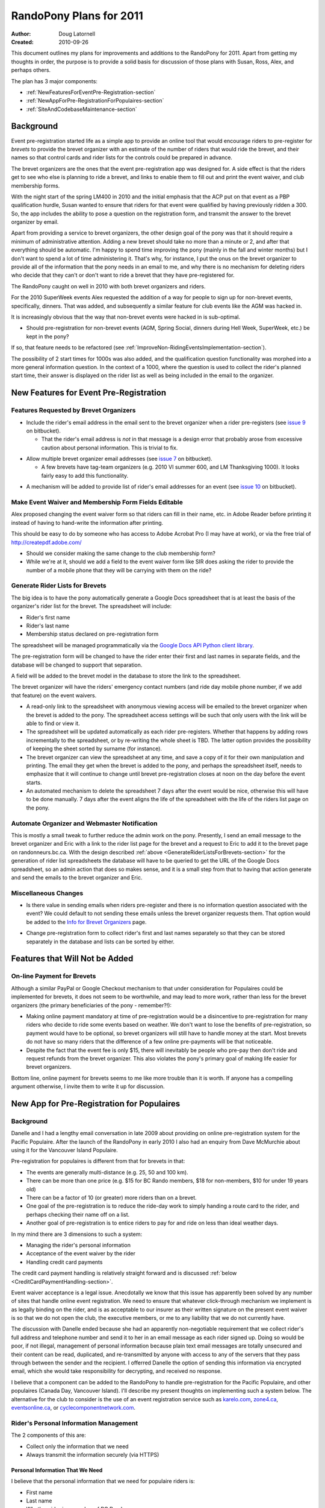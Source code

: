 .. _2011Plans-doc:

==========================
 RandoPony Plans for 2011
==========================

:Author: Doug Latornell
:Created: 2010-09-26

This document outlines my plans for improvements and additions to the
RandoPony for 2011. Apart from getting my thoughts in order, the
purpose is to provide a solid basis for discussion of those plans with
Susan, Ross, Alex, and perhaps others.

The plan has 3 major components:

* :ref:`NewFeaturesForEventPre-Registration-section`
* :ref:`NewAppForPre-RegistrationForPopulaires-section`
* :ref:`SiteAndCodebaseMaintenance-section`


Background
==========

Event pre-registration started life as a simple app to provide an
online tool that would encourage riders to pre-register for *brevets*
to provide the brevet organizer with an estimate of the number of
riders that would ride the brevet, and their names so that control
cards and rider lists for the controls could be prepared in advance.

The brevet organizers are the ones that the event pre-registration app
was designed for. A side effect is that the riders get to see who else
is planning to ride a brevet, and links to enable them to fill out and
print the event waiver, and club membership forms.

With the night start of the spring LM400 in 2010 and the initial
emphasis that the ACP put on that event as a PBP qualification hurdle,
Susan wanted to ensure that riders for that event were qualified by
having previously ridden a 300. So, the app includes the ability to
pose a question on the registration form, and transmit the answer to
the brevet organizer by email.

Apart from providing a service to brevet organizers, the other design
goal of the pony was that it should require a minimum of
administrative attention. Adding a new brevet should take no more than
a minute or 2, and after that everything should be automatic. I'm
happy to spend time improving the pony (mainly in the fall and
winter months) but I don't want to spend a lot of time administering
it. That's why, for instance, I put the onus on the brevet organizer
to provide all of the information that the pony needs in an email to
me, and why there is no mechanism for deleting riders who decide that
they can't or don't want to ride a brevet that they have
pre-registered for.

The RandoPony caught on well in 2010 with both brevet organizers and
riders.

For the 2010 SuperWeek events Alex requested the addition of a way for
people to sign up for non-brevet events, specifically, dinners. That
was added, and subsequently a similar feature for club events like the
AGM was hacked in.

It is increasingly obvious that the way that non-brevet events were
hacked in is sub-optimal. 

* Should pre-registration for non-brevet events (AGM, Spring Social,
  dinners during Hell Week, SuperWeek, etc.) be kept in the pony?

If so, that feature needs to be refactored (see
:ref:`ImproveNon-RidingEventsImplementation-section`).

The possibility of 2 start times for 1000s was also added, and the
qualification question functionality was morphed into a more general
information question. In the context of a 1000, where the question is
used to collect the rider's planned start time, their answer is
displayed on the rider list as well as being included in the email to
the organizer.


.. _NewFeaturesForEventPre-Registration-section:

New Features for Event Pre-Registration
=======================================

Features Requested by Brevet Organizers
---------------------------------------

* Include the rider's email address in the email sent to the brevet
  organizer when a rider pre-registers (see `issue 9`_ on bitbucket).

  * That the rider's email address is *not* in that message is a
    design error that probably arose from excessive caution about
    personal information. This is trivial to fix.

.. _issue 9: https://bitbucket.org/douglatornell/randopony/issue/9

* Allow multiple brevet organizer email addresses (see `issue 7`_ on
  bitbucket).

  * A few brevets have tag-team organizers (e.g. 2010 VI summer 600,
    and LM Thanksgiving 1000). It looks fairly easy to add this
    functionality.

.. _issue 7: https://bitbucket.org/douglatornell/randopony/issue/7

* A mechanism will be added to provide list of rider's email addresses for an
  event (see `issue 10`_ on bitbucket). 

.. _issue 10: https://bitbucket.org/douglatornell/randopony/issue/10


Make Event Waiver and Membership Form Fields Editable
-----------------------------------------------------

Alex proposed changing the event waiver form so that riders can fill
in their name, etc. in Adobe Reader before printing it instead of
having to hand-write the information after printing.

This should be easy to do by someone who has access to Adobe Acrobat
Pro (I may have at work), or via the free trial of
http://createpdf.adobe.com/

* Should we consider making the same change to the club membership
  form?

* While we're at it, should we add a field to the event waiver form
  like SIR does asking the rider to provide the number of a mobile
  phone that they will be carrying with them on the ride? 


.. _GenerateRiderListsForBrevets-section:

Generate Rider Lists for Brevets
--------------------------------

The big idea is to have the pony automatically generate a Google Docs
spreadsheet that is at least the basis of the organizer's rider list
for the brevet. The spreadsheet will include:

* Rider's first name
* Rider's last name
* Membership status declared on pre-registration form

The spreadsheet will be managed programmatically via the `Google Docs
API Python client library`_.

.. _Google Docs API Python client library: http://code.google.com/apis/documents/docs/1.0/developers_guide_python.html

The pre-registration form will be changed to have the rider enter
their first and last names in separate fields, and the database will
be changed to support that separation.

A field will be added to the brevet model in the database to store the
link to the spreadsheet.

The brevet organizer will have the riders' emergency contact numbers
(and ride day mobile phone number, if we add that feature) on the
event waivers.

* A read-only link to the spreadsheet with anonymous viewing access
  will be emailed to the brevet organizer when the brevet is added to
  the pony. The spreadsheet access settings will be such that only
  users with the link will be able to find or view it.

* The spreadsheet will be updated automatically as each rider
  pre-registers. Whether that happens by adding rows incrementally to
  the spreadsheet, or by re-writing the whole sheet is TBD. The latter
  option provides the possibility of keeping the sheet sorted by
  surname (for instance).

* The brevet organizer can view the spreadsheet at any time, and save
  a copy of it for their own manipulation and printing. The email they
  get when the  brevet is added to the pony, and perhaps the
  spreadsheet itself, needs to emphasize that it will continue to
  change until brevet pre-registration closes at noon on the day
  before the event starts.

* An automated mechanism to delete the spreadsheet 7 days after the
  event would be nice, otherwise this will have to be done manually. 7
  days after the event aligns the life of the spreadsheet with the
  life of the riders list page on the pony.


Automate Organizer and Webmaster Notification
---------------------------------------------

This is mostly a small tweak to further reduce the admin work on the
pony. Presently, I send an email message to the brevet organizer and
Eric with a link to the rider list page for the brevet and a request
to Eric to add it to the brevet page on randonneurs.bc.ca. With the
design described :ref:`above <GenerateRiderListsForBrevets-section>`
for the generation of rider list spreadsheets the database will have
to be queried to get the URL of the Google Docs spreadsheet, so an
admin action that does so makes sense, and it is a small step from
that to having that action generate and send the emails to the brevet
organizer and Eric.


Miscellaneous Changes
---------------------

* Is there value in sending emails when riders pre-register and there
  is no information question associated with the event? We could
  default to not sending these emails unless the brevet organizer
  requests them. That option would be added to the `Info for Brevet
  Organizers`_ page.

.. _Info for Brevet Organizers: http://randopony.sadahome.ca/register/organizer_info/

* Change pre-registration form to collect rider's first and last names
  separately so that they can be stored separately in the database and
  lists can be sorted by either. 


Features that Will Not be Added
===============================

On-line Payment for Brevets
---------------------------

Although a similar PayPal or Google Checkout mechanism to that under
consideration for Populaires could be implemented for brevets, it does
not seem to be worthwhile, and may lead to more work, rather than less
for the brevet organizers (the primary beneficiaries of the pony -
remember?!):

* Making online payment mandatory at time of pre-registration would be
  a disincentive to pre-registration for many riders who decide to
  ride some events based on weather. We don't want to lose the
  benefits of pre-registration, so payment would have to be optional,
  so brevet organizers will still have to handle money at the
  start. Most brevets do not have so many riders that the difference
  of a few online pre-payments will be that noticeable.

* Despite the fact that the event fee is only $15, there will
  inevitably be people who pre-pay then don't ride and request refunds
  from the brevet organizer. This also violates the pony's primary
  goal of making life easier for brevet organizers.

Bottom line, online payment for brevets seems to me like more trouble
than it is worth. If anyone has a compelling argument otherwise, I
invite them to write it up for discussion.


.. _NewAppForPre-RegistrationForPopulaires-section:

New App for Pre-Registration for Populaires
===========================================

Background
----------

Danelle and I had a lengthy email conversation in late 2009 about
providing on online pre-registration system for the Pacific
Populaire. After the launch of the RandoPony in early 2010 I also had
an enquiry from Dave McMurchie about using it for the Vancouver Island
Populaire.

Pre-registration for populaires is different from that for brevets in
that:

* The events are generally multi-distance (e.g. 25, 50 and 100 km).
* There can be more than one price (e.g. $15 for BC Rando members, $18
  for non-members, $10 for under 19 years old)
* There can be a factor of 10 (or greater) more riders than on a
  brevet.
* One goal of the pre-registration is to reduce the ride-day work to
  simply handing a route card to the rider, and perhaps checking their
  name off on a list.
* Another goal of pre-registration is to entice riders to pay for and
  ride on less than ideal weather days.

In my mind there are 3 dimensions to such a system:

* Managing the rider's personal information
* Acceptance of the event waiver by the rider
* Handling credit card payments

The credit card payment handling is relatively straight forward and is
discussed :ref:`below <CreditCardPaymentHandling-section>`.

Event waiver acceptance is a legal issue. Anecdotally we know that
this issue has apparently been solved by any number of sites that
handle online event registration. We need to ensure that whatever
click-through mechanism we implement is as legally binding on the
rider, and is as acceptable to our insurer as their written signature on
the present event waiver is so that we do not open the club, the
executive members, or me to any liability that we do not currently
have.

The discussion with Danelle ended because she had an apparently
non-negotiable requirement that we collect rider's full address and
telephone number and send it to her in an email message as each rider
signed up. Doing so would be poor, if not illegal, management of
personal information because plain text email messages are totally
unsecured and their content can be read, duplicated, and re-transmitted
by anyone with access to any of the servers that they pass through
between the sender and the recipient. I offerred Danelle the option of
sending this information via encrypted email, which she would take
responsibility for decrypting, and received no response.

I believe that a component can be added to the RandoPony to handle
pre-registration for the Pacific Populaire, and other populaires
(Canada Day, Vancouver Island). I'll describe my present thoughts on
implementing such a system below. The alternative for the club to
consider is the use of an event registration service such as
`karelo.com`_, `zone4.ca`_, `eventsonline.ca`_, or
`cyclecomponentnetwork.com`_.

.. _karelo.com: http://karelo.com/
.. _zone4.ca: http://zone4.ca/
.. _eventsonline.ca: http://eventsonline.ca/
.. _cyclecomponentnetwork.com: http://www.cyclecomponentnetwork.com/


.. _Rider'sPersonalInformationManagement-section:

Rider's Personal Information Management
---------------------------------------

The 2 components of this are:

* Collect only the information that we need
* Always transmit the information securely (via HTTPS)


Personal Information That We Need
~~~~~~~~~~~~~~~~~~~~~~~~~~~~~~~~~

I believe that the personal information that we need for populaire
riders is:

* First name
* Last name
* Whether rider is a member of BC Randonneurs
* Emergency contact phone number
* Phone number of mobile phone they are carrying on the ride
* Acceptance of event waiver
* Whether rider is over or under 19 years of age

The justification I have heard for collecting the rider's address is
that it may be needed to send them their pin if we run out. However,
it is unreasonable to collect, store and transmit electronically
hundreds of addresses on the small possibility that a few will be
needed for that purpose. The running out of pins issue can be managed
in other ways:

* The combination of a pre-registration system and previous years
  event participation numbers should allow the organizers to order
  close to the correct number of pins.
* Populaire pins are undated so left-overs from previous years can be
  used when the current year's run out. Most riders have no idea about
  the colour rotation scheme that is used.
* As is already done, club members are not given pins at the finish if
  there is going to be a shortage because they can be given theirs
  later from a 2nd order. We already have member's addresses.
* If the pins do run out the late finishing riders can be asked to
  write their name and address on an envelop so that their pin can be
  mailed to them when available.

If there are other compelling use cases for collection of populaire
rider addresses and home phone numbers, I would appreciate if they
could be written up for discussion.


Transmission Via HTTPS
~~~~~~~~~~~~~~~~~~~~~~

* Add an SSL certificate to the randopony.sadahome.ca domain so that
  data entered by the rider on the pre-registration form is
  transmitted via HTTPS from their browser to the Randopony server.

  * There are a variety of price points for SSL certificates, ranging
    from ~$25/yr to ~$325/yr. I need to do some research to figure out
    the differences and determine which is appropriate; hopefully
    something near the lower end of the price range.

* Deliver data to populaire organizers by way of Google Docs
  spreadsheets. Google Docs uses HTTPS, so the data is transmitted via
  HTTPS from Google's servers to the organizer's browser.

  * Populaire organizers will be required to have a Google Docs
    account (free) which they will sign in to in order to access the
    spreadsheets generated by RandoPony. Note that this is a higher
    level of security and authentication than will be required for
    brevet organizers to access their event spreadsheet. This is
    because the populaire spreadsheet will contain more personal
    information than the brevet ones.

* Manage the Google Docs spreadsheets from RandoPony programmatically
  via the `Google Docs API Python client library`_ so that data is
  transmitted from the RandoPony server to the Google servers via
  HTTPS. 


.. _WaiverAcceptanceHandling-section:

Waiver Acceptance Handling
--------------------------

My preference would be to have a paid legal opinion from a lawyer
familiar with web technology and liability in the context of our
events. I would like to be present for the discussion with that lawyer
so that I can be sure that I understand directly the requirements for:

* the presentation of the waiver
* the action required of the user to accept it
* the storage of that acceptance 


.. _CreditCardPaymentHandling-section:

Credit Card Payment Handling
----------------------------

Credit card payment handling will be delegated to a 3rd party service
because that is the only mechanism that makes economic sense given the
relatively low number and "spiky" timing of transactions for
populaires; i.e. a few hundred transactions (at most) clustered in 1
or 2 months for each event, with no overlap between the 2 big events
(PacPop and Canada Day).

I have briefly investigated 3 credit card transaction services:

* `PayPal Canada`_
* `Google Checkout`_
* `Amazon Payments`_

.. _PayPal Canada: https://www.paypal.ca/
.. _Google Checkout: https://checkout.google.com/sell/
.. _Amazon Payments: https://payments.amazon.com/

All have the same base transactions fee: 2.9% + $0.30. For the PapPop
fees structure that translates to:

* $0.82 on the $18 non-member fee
* $0.74 on the $15 member fee
* $0.59 on the $10 under-19 fee

The primary difference among those services is that PayPal does not
require the user to have an account in order to make a payment while
the other 2 do. So, in the interest of keeping the barrier to people
using the online payment system low, PayPal looks like the best choice.


Populaires App Components and Workflow
--------------------------------------

#. I use the RandoPony admin interface to
   create an event object instance for the populaire
   event. Information required:

   * Event (PacPop, VanIsPop, CanadaDayPop, etc.)
   * Distance(s)
   * Date
   * Start/Finish location
   * Start time (need to handle time range for Canada Day)
   * Organizer email address(es)
   * Link to event page on randonneurs.bc.ca (optional?)
   * Fee for BC Rando member
   * Fee for non-member
   * Fee for under 19 year old
   * Date on which pre-registration for the populaire closes

#. When the RandoPony event page is ready to go live the I use admin
   interface functions to:

   * Initialize the Google Docs spreadsheet for the event and store
     its URL in the event object instance in the database.

   * Send an email message to the organizer that contains:
   
     * the URL of the RandoPony event page
     * the URL of the Google Docs spreadsheet for the event 

   * Send an email message to Eric that contains:
   
     * the URL of the RandoPony event page

#. When a rider pre-registers for the populaire:

   * RandoPony presents a form to collect:

     * First name
     * Last name
     * Whether rider is a member of BC Randonneurs
     * Emergency contact phone number
     * Phone number of mobile phone they are carrying on the ride
     * Whether rider is over or under 19 years of age

   * RandoPony presents a form that shows the event waiver and collects
     the rider's acceptance of it. Pre-registration process aborts if
     the rider does not accept the waiver.

   * The rider's pre-registration information is
     stored in the database, pending payment confirmation.

   * RandoPony passes the rider to the credit card transaction service
     to collect payment for their registration.

#. When RandoPony receives confirmation that the credit card
   transaction was successful:

   * The rider's database entry is updated to indicate payment confirmed
   * A confirmation email is sent to the address the rider provided
   * The Google Docs spreadsheet for the event is updated with the
     rider's information

#. At any time after creation of the event object instance the
   organizer can sign-in to Google Docs to:

   * View the event spreadsheet
   * Save a copy to manipulate as they wish in Google Docs
   * Download a copy in various formats (Excel, OpenOffice, etc.) to
     manipulate as they wish
   * Print directly from Google Docs

   .. note::

      Only the original spreadsheet will be updated as riders register,
      not Google Docs or downloaded copies. So, organizers should wait
      until after the pre-registration closure date to do any heavy
      duty manipulation of the spreadsheet.

#. When appropriate the club treasurer signs into the PayPal account
   and transfers the accumulated funds to the club bank account.


Google Docs Spreadsheet Content
-------------------------------

The Google Docs spreadsheet for a populaire will contain 2 sheets:

* The summary riders list. This sheet contains minimal personal
  information so that it can be widely distributed by the organizer
  for use at the registration tables and controls.
* The detailed riders list. This sheet contains the collected contact
  information for the riders and is intended for organizer use.

Summary Riders List Columns
~~~~~~~~~~~~~~~~~~~~~~~~~~~

* Rider Number
* First Name
* Last Name
* Distance they plan to ride


Detailed Riders List Columns
~~~~~~~~~~~~~~~~~~~~~~~~~~~~

* Rider Number
* First Name
* Last Name
* Distance they plan to ride
* Emergency contact phone number
* Phone number of mobile phone they are carrying on the ride
* Whether rider is over or under 19 years of age
* BC Randonneurs membership status


.. _SiteAndCodebaseMaintenance-section:

Site and Codebase Maintenance
=============================

This is a collection of notes and tasks for my reference. I don't
expect discussion or comment on these from anyone else.

Add Documentation About Pony Capabilities
-----------------------------------------

What the pony does by default, and what it is optionally capable of
has grown beyond what can/should be explained on the `Info for Brevet
Organizers`_ page. Additional documentation pages need to be provided.


.. _ImproveNon-RidingEventsImplementation-section:

Improve Non-Riding Events Implementation
----------------------------------------

Still thinking about this.


Miscellaneous Issues
--------------------

* Fix `issue 8`_ on bitbucket.

.. _issue 8: http://bitbucket.org/douglatornell/randopony/issue/8

